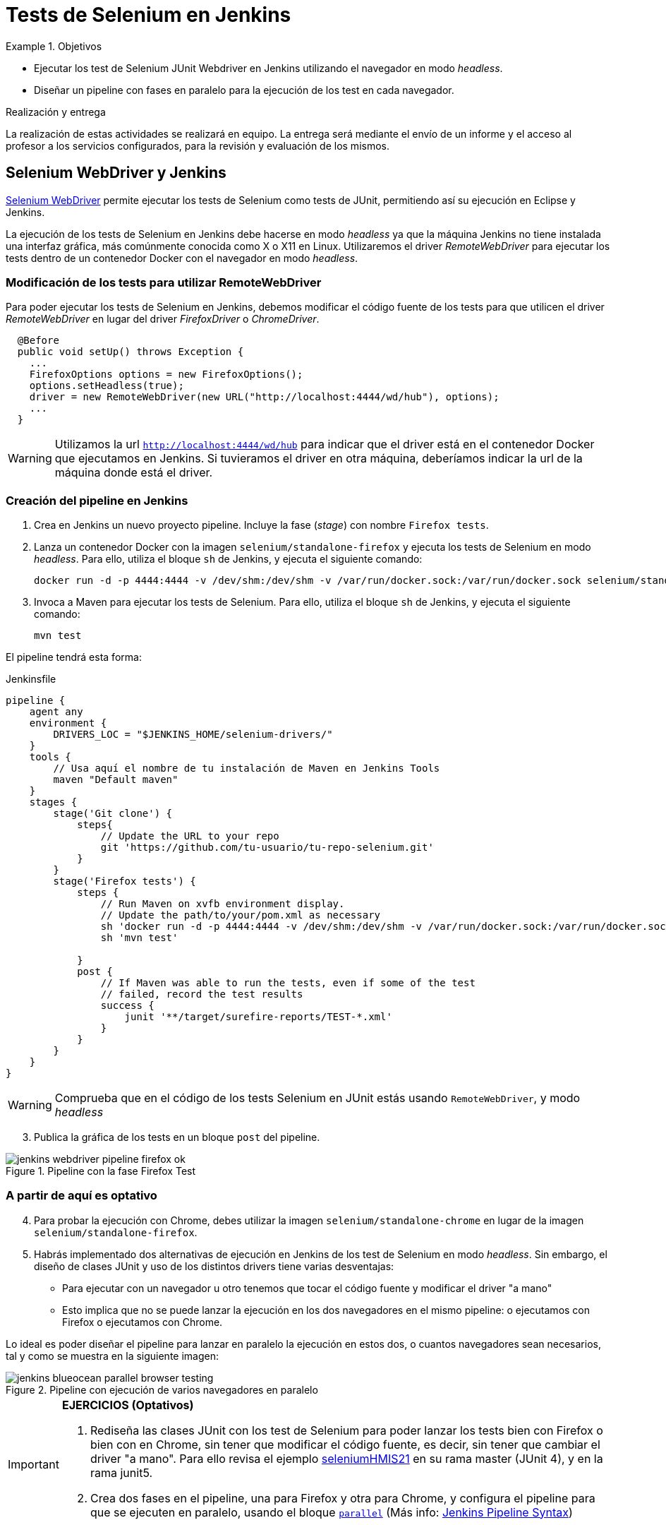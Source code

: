 = Tests de Selenium en Jenkins

////
COLOCA A CONTINUACIÓN LOS OBJETIVOS
////
.Objetivos 
====
* Ejecutar los test de Selenium JUnit Webdriver en Jenkins utilizando el navegador en modo _headless_.
* Diseñar un pipeline con fases en paralelo para la ejecución de los test en cada navegador.
====

.Realización y entrega
****
La realización de estas actividades se realizará en equipo. La entrega será mediante el envío de un informe y el acceso al profesor a los servicios configurados, para la revisión y evaluación de los mismos. 
****


== Selenium WebDriver y Jenkins

link:selenium-webdriver.html[Selenium WebDriver] permite ejecutar los tests de Selenium como tests de JUnit, permitiendo así su ejecución en Eclipse y Jenkins. 

La ejecución de los tests de Selenium en Jenkins debe hacerse en modo _headless_ ya que la máquina Jenkins no tiene instalada una interfaz gráfica, más comúnmente conocida como X o X11 en Linux. Utilizaremos el driver _RemoteWebDriver_ para ejecutar los tests dentro de un contenedor Docker con el navegador en modo _headless_.

=== Modificación de los tests para utilizar RemoteWebDriver

Para poder ejecutar los tests de Selenium en Jenkins, debemos modificar el código fuente de los tests para que utilicen el driver _RemoteWebDriver_ en lugar del driver _FirefoxDriver_ o _ChromeDriver_.

[source,java]
----
  @Before
  public void setUp() throws Exception {
    ...
    FirefoxOptions options = new FirefoxOptions();
    options.setHeadless(true);
    driver = new RemoteWebDriver(new URL("http://localhost:4444/wd/hub"), options);
    ...
  }
----

[WARNING]
Utilizamos la url `http://localhost:4444/wd/hub` para indicar que el driver está en el contenedor Docker que ejecutamos en Jenkins. Si tuvieramos el driver en otra máquina, deberíamos indicar la url de la máquina donde está el driver.

=== Creación del pipeline en Jenkins

. Crea en Jenkins un nuevo proyecto pipeline. Incluye la fase (_stage_) con nombre `Firefox tests`.
. Lanza un contenedor Docker con la imagen `selenium/standalone-firefox` y ejecuta los tests de Selenium en modo _headless_. Para ello, utiliza el bloque `sh` de Jenkins, y ejecuta el siguiente comando: 

    docker run -d -p 4444:4444 -v /dev/shm:/dev/shm -v /var/run/docker.sock:/var/run/docker.sock selenium/standalone-firefox:4.8.1-20230306

. Invoca a Maven para ejecutar los tests de Selenium. Para ello, utiliza el bloque `sh` de Jenkins, y ejecuta el siguiente comando:

    mvn test

El pipeline tendrá esta forma: 


[source,groovy]
.Jenkinsfile
----
pipeline {
    agent any
    environment {
        DRIVERS_LOC = "$JENKINS_HOME/selenium-drivers/"
    }
    tools {
        // Usa aquí el nombre de tu instalación de Maven en Jenkins Tools
        maven "Default maven"
    }
    stages {
        stage('Git clone') {
            steps{
                // Update the URL to your repo
                git 'https://github.com/tu-usuario/tu-repo-selenium.git'
            }
        }
        stage('Firefox tests') {
            steps {
                // Run Maven on xvfb environment display.
                // Update the path/to/your/pom.xml as necessary
                sh 'docker run -d -p 4444:4444 -v /dev/shm:/dev/shm -v /var/run/docker.sock:/var/run/docker.sock selenium/standalone-firefox:4.8.1-20230306'
                sh 'mvn test' 

            }
            post {
                // If Maven was able to run the tests, even if some of the test
                // failed, record the test results
                success {
                    junit '**/target/surefire-reports/TEST-*.xml'
                }
            }
        }
    }
}

----



[WARNING]
====
Comprueba que en el código de los tests Selenium en JUnit estás usando `RemoteWebDriver`, y modo _headless_
====

[start=3]
. Publica la gráfica de los tests en un bloque `post` del pipeline.

.Pipeline con la fase Firefox Test
image::jenkins-webdriver-pipeline-firefox-ok.png[role="thumb", align="center"]

=== A partir de aquí es optativo

[start=4]
. Para probar la ejecución con Chrome, debes utilizar la imagen `selenium/standalone-chrome` en lugar de la imagen `selenium/standalone-firefox`.

. Habrás implementado dos alternativas de ejecución en Jenkins de los test de Selenium en modo _headless_.
Sin embargo, el diseño de clases JUnit y uso de los distintos drivers tiene varias desventajas: 
- Para ejecutar con un navegador u otro tenemos que tocar el código fuente y modificar el driver "a mano"
- Esto implica que no se puede lanzar la ejecución en los dos navegadores en el mismo pipeline: o ejecutamos con Firefox o ejecutamos con Chrome. 

Lo ideal es poder diseñar el pipeline para lanzar en paralelo la ejecución en estos dos, o cuantos  navegadores sean necesarios, tal y como se muestra en la siguiente imagen: 

.Pipeline con ejecución de varios navegadores en paralelo
image::jenkins-blueocean-parallel-browser-testing.png[role="thumb", align="center"]

[IMPORTANT]
====
*EJERCICIOS (Optativos)* 

. Rediseña las clases JUnit con los test de Selenium para poder lanzar los tests bien con Firefox o bien con en Chrome, sin tener que modificar el código fuente, es decir, sin tener que cambiar el driver "a mano". Para ello revisa el ejemplo https://github.com/ualhmis/seleniumWebDriverJUnit/tree/junit5/seleniumHMIS21[seleniumHMIS21] en su rama master (JUnit 4), y en la rama junit5. 

. Crea dos fases en el pipeline, una para Firefox y otra para Chrome, y configura el pipeline para que se ejecuten en paralelo, usando el bloque https://www.jenkins.io/blog/2017/09/25/declarative-1/[`parallel`] (Más info: https://www.jenkins.io/doc/book/pipeline/syntax/#parallel[Jenkins Pipeline Syntax])
====


== Más info

- https://github.com/shailendravaichalkar/Selenium-Maven-Template

- Mas información sobre https://www.selenium.dev/maven[Maven con Selenium].

- https://www.browserstack.com/guide/selenium-with-java-for-automated-test[Buenas prácticas]: Selenium con Java


